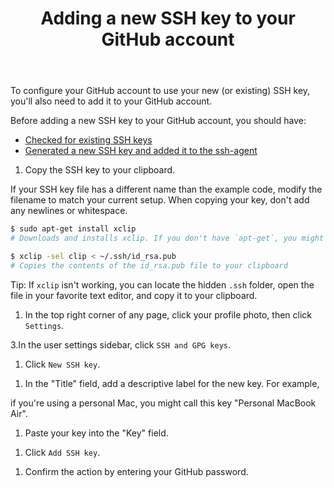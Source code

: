 #+TITLE:Adding a new SSH key to your GitHub account

To configure your GitHub account to use your new (or existing) SSH key, you'll
also need to add it to your GitHub account.

Before adding a new SSH key to your GitHub account, you should have:

- [[https://help.github.com/articles/checking-for-existing-ssh-keys][Checked for existing SSH keys]]
- [[https://help.github.com/articles/generating-a-new-ssh-key-and-adding-it-to-the-ssh-agent][Generated a new SSH key and added it to the ssh-agent]]

1. Copy the SSH key to your clipboard.

If your SSH key file has a different name than the example code, modify
the filename to match your current setup. When copying your key, don't add any
newlines or whitespace.
#+BEGIN_SRC bash
$ sudo apt-get install xclip
# Downloads and installs xclip. If you don't have `apt-get`, you might need to use another installer (like `yum`)

$ xclip -sel clip < ~/.ssh/id_rsa.pub
# Copies the contents of the id_rsa.pub file to your clipboard
#+END_SRC

Tip: If =xclip= isn't working, you can locate the hidden =.ssh= folder,
open the file in your favorite text editor, and copy it to your clipboard.

2. In the top right corner of any page, click your profile photo, then click =Settings=.
#+ATTR_HTML: :width 190
[[file:../../../images/userbar-account-settings.png]]

3.In the user settings sidebar, click =SSH and GPG keys=.
#+ATTR_HTML: :width 190
[[file:../../../images/settings-sidebar-ssh-keys.png]]

4. Click =New SSH key=.
#+ATTR_HTML: :width 400
[[file:../../../images/ssh-add-ssh-key.png]]

5. In the "Title" field, add a descriptive label for the new key. For example,
if you're using a personal Mac, you might call this key "Personal MacBook Air".

6. Paste your key into the "Key" field.
#+ATTR_HTML: :width 400
[[file:../../../images/ssh-key-paste.png]]

7. Click =Add SSH key=.
#+ATTR_HTML: :width 160
[[file:../../../images/ssh-add-key.png]]

8. Confirm the action by entering your GitHub password.
